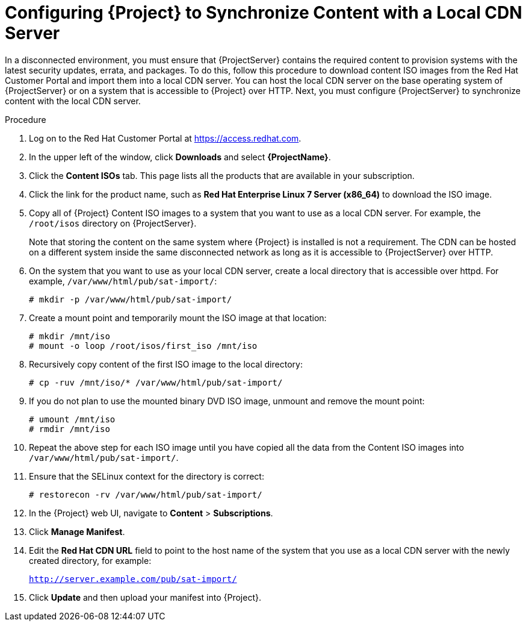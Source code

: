 [id="configuring-to-synchronize-content-with-a-local-cdn-server_{context}"]
[id="configuring-satellite-to-synchronize-content-with-a-local-cdn-server_{context}"]
= Configuring {Project} to Synchronize Content with a Local CDN Server

In a disconnected environment, you must ensure that {ProjectServer} contains the required content to provision systems with the latest security updates, errata, and packages.
To do this, follow this procedure to download content ISO images from the Red{nbsp}Hat Customer Portal and import them into a local CDN server.
You can host the local CDN server on the base operating system of {ProjectServer} or on a system that is accessible to {Project} over HTTP.
Next, you must configure {ProjectServer} to synchronize content with the local CDN server.

.Procedure

. Log on to the Red{nbsp}Hat Customer Portal at https://access.redhat.com.

. In the upper left of the window, click *Downloads* and select *{ProjectName}*.

. Click the *Content ISOs* tab.
This page lists all the products that are available in your subscription.

. Click the link for the product name, such as *Red Hat Enterprise Linux 7 Server (x86_64)* to download the ISO image.

. Copy all of {Project} Content ISO images to a system that you want to use as a local CDN server.
For example, the `/root/isos` directory on {ProjectServer}.
+
Note that storing the content on the same system where {Project} is installed is not a requirement.
The CDN can be hosted on a different system inside the same disconnected network as long as it is accessible to {ProjectServer} over HTTP.

. On the system that you want to use as your local CDN server, create a local directory that is accessible over httpd.
For example, `/var/www/html/pub/sat-import/`:
+
----
# mkdir -p /var/www/html/pub/sat-import/
----

. Create a mount point and temporarily mount the ISO image at that location:
+
----
# mkdir /mnt/iso
# mount -o loop /root/isos/first_iso /mnt/iso
----

. Recursively copy content of the first ISO image to the local directory:
+
----
# cp -ruv /mnt/iso/* /var/www/html/pub/sat-import/
----

. If you do not plan to use the mounted binary DVD ISO image, unmount and remove the mount point:
+
----
# umount /mnt/iso
# rmdir /mnt/iso
----

. Repeat the above step for each ISO image until you have copied all the data from the Content ISO images into `/var/www/html/pub/sat-import/`.

. Ensure that the SELinux context for the directory is correct:
+
----
# restorecon -rv /var/www/html/pub/sat-import/
----

. In the {Project} web UI, navigate to *Content* > *Subscriptions*.

. Click *Manage Manifest*.

. Edit the *Red Hat CDN URL* field to point to the host name of the system that you use as a local CDN server with the newly created directory, for example:
+
`http://server.example.com/pub/sat-import/`

. Click *Update* and then upload your manifest into {Project}.
